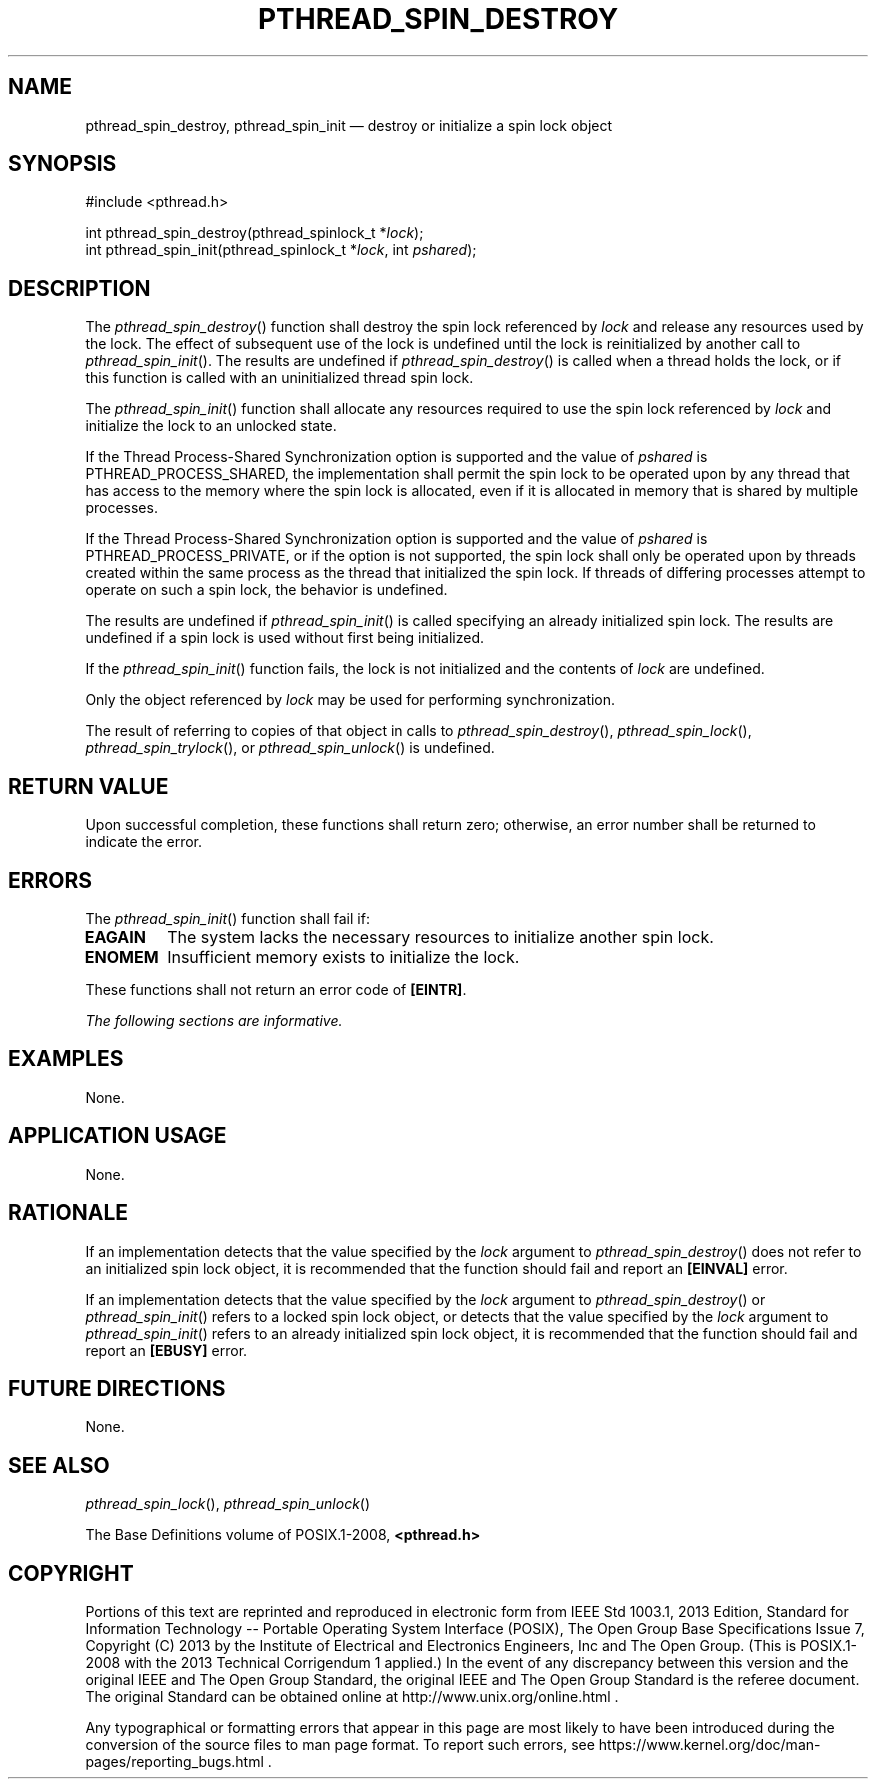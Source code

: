 '\" et
.TH PTHREAD_SPIN_DESTROY "3" 2013 "IEEE/The Open Group" "POSIX Programmer's Manual"

.SH NAME
pthread_spin_destroy,
pthread_spin_init
\(em destroy or initialize a spin lock object
.SH SYNOPSIS
.LP
.nf
#include <pthread.h>
.P
int pthread_spin_destroy(pthread_spinlock_t *\fIlock\fP);
int pthread_spin_init(pthread_spinlock_t *\fIlock\fP, int \fIpshared\fP);
.fi
.SH DESCRIPTION
The
\fIpthread_spin_destroy\fR()
function shall destroy the spin lock referenced by
.IR lock
and release any resources used by the lock. The effect of subsequent
use of the lock is undefined until the lock is reinitialized by another
call to
\fIpthread_spin_init\fR().
The results are undefined if
\fIpthread_spin_destroy\fR()
is called when a thread holds the lock, or if this function is called
with an uninitialized thread spin lock.
.P
The
\fIpthread_spin_init\fR()
function shall allocate any resources required to use the spin lock
referenced by
.IR lock
and initialize the lock to an unlocked state.
.P
If the Thread Process-Shared Synchronization option is supported and
the value of
.IR pshared
is PTHREAD_PROCESS_SHARED, the implementation
shall permit the spin lock to be operated upon by any thread that has
access to the memory where the spin lock is allocated, even if it is
allocated in memory that is shared by multiple processes.
.P
If the Thread Process-Shared Synchronization option is supported and
the value of
.IR pshared
is PTHREAD_PROCESS_PRIVATE,
or if the option is not supported, the spin lock shall only be operated
upon by threads created within the same process as the thread that
initialized the spin lock. If threads of differing processes attempt to
operate on such a spin lock, the behavior is undefined.
.P
The results are undefined if
\fIpthread_spin_init\fR()
is called specifying an already initialized spin lock. The results are
undefined if a spin lock is used without first being initialized.
.P
If the
\fIpthread_spin_init\fR()
function fails, the lock is not initialized and the contents of
.IR lock
are undefined.
.P
Only the object referenced by
.IR lock
may be used for performing synchronization.
.P
The result of referring to copies of that object in calls to
\fIpthread_spin_destroy\fR(),
\fIpthread_spin_lock\fR(),
\fIpthread_spin_trylock\fR(),
or
\fIpthread_spin_unlock\fR()
is undefined.
.SH "RETURN VALUE"
Upon successful completion, these functions shall return zero;
otherwise, an error number shall be returned to indicate the error.
.SH ERRORS
The
\fIpthread_spin_init\fR()
function shall fail if:
.TP
.BR EAGAIN
The system lacks the necessary resources to initialize another spin
lock.
.TP
.BR ENOMEM
Insufficient memory exists to initialize the lock.
.P
These functions shall not return an error code of
.BR [EINTR] .
.LP
.IR "The following sections are informative."
.SH EXAMPLES
None.
.SH "APPLICATION USAGE"
None.
.SH RATIONALE
If an implementation detects that the value specified by the
.IR lock
argument to
\fIpthread_spin_destroy\fR()
does not refer to an initialized spin lock object, it is recommended
that the function should fail and report an
.BR [EINVAL] 
error.
.P
If an implementation detects that the value specified by the
.IR lock
argument to
\fIpthread_spin_destroy\fR()
or
\fIpthread_spin_init\fR()
refers to a locked spin lock object, or detects that the value specified
by the
.IR lock
argument to
\fIpthread_spin_init\fR()
refers to an already initialized spin lock object, it is recommended
that the function should fail and report an
.BR [EBUSY] 
error.
.SH "FUTURE DIRECTIONS"
None.
.SH "SEE ALSO"
.ad l
.IR "\fIpthread_spin_lock\fR\^(\|)",
.IR "\fIpthread_spin_unlock\fR\^(\|)"
.ad b
.P
The Base Definitions volume of POSIX.1\(hy2008,
.IR "\fB<pthread.h>\fP"
.SH COPYRIGHT
Portions of this text are reprinted and reproduced in electronic form
from IEEE Std 1003.1, 2013 Edition, Standard for Information Technology
-- Portable Operating System Interface (POSIX), The Open Group Base
Specifications Issue 7, Copyright (C) 2013 by the Institute of
Electrical and Electronics Engineers, Inc and The Open Group.
(This is POSIX.1-2008 with the 2013 Technical Corrigendum 1 applied.) In the
event of any discrepancy between this version and the original IEEE and
The Open Group Standard, the original IEEE and The Open Group Standard
is the referee document. The original Standard can be obtained online at
http://www.unix.org/online.html .

Any typographical or formatting errors that appear
in this page are most likely
to have been introduced during the conversion of the source files to
man page format. To report such errors, see
https://www.kernel.org/doc/man-pages/reporting_bugs.html .
